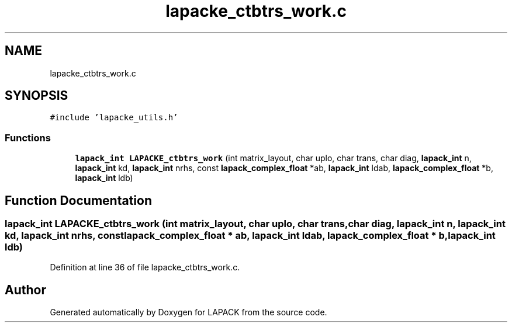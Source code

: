 .TH "lapacke_ctbtrs_work.c" 3 "Tue Nov 14 2017" "Version 3.8.0" "LAPACK" \" -*- nroff -*-
.ad l
.nh
.SH NAME
lapacke_ctbtrs_work.c
.SH SYNOPSIS
.br
.PP
\fC#include 'lapacke_utils\&.h'\fP
.br

.SS "Functions"

.in +1c
.ti -1c
.RI "\fBlapack_int\fP \fBLAPACKE_ctbtrs_work\fP (int matrix_layout, char uplo, char trans, char diag, \fBlapack_int\fP n, \fBlapack_int\fP kd, \fBlapack_int\fP nrhs, const \fBlapack_complex_float\fP *ab, \fBlapack_int\fP ldab, \fBlapack_complex_float\fP *b, \fBlapack_int\fP ldb)"
.br
.in -1c
.SH "Function Documentation"
.PP 
.SS "\fBlapack_int\fP LAPACKE_ctbtrs_work (int matrix_layout, char uplo, char trans, char diag, \fBlapack_int\fP n, \fBlapack_int\fP kd, \fBlapack_int\fP nrhs, const \fBlapack_complex_float\fP * ab, \fBlapack_int\fP ldab, \fBlapack_complex_float\fP * b, \fBlapack_int\fP ldb)"

.PP
Definition at line 36 of file lapacke_ctbtrs_work\&.c\&.
.SH "Author"
.PP 
Generated automatically by Doxygen for LAPACK from the source code\&.
